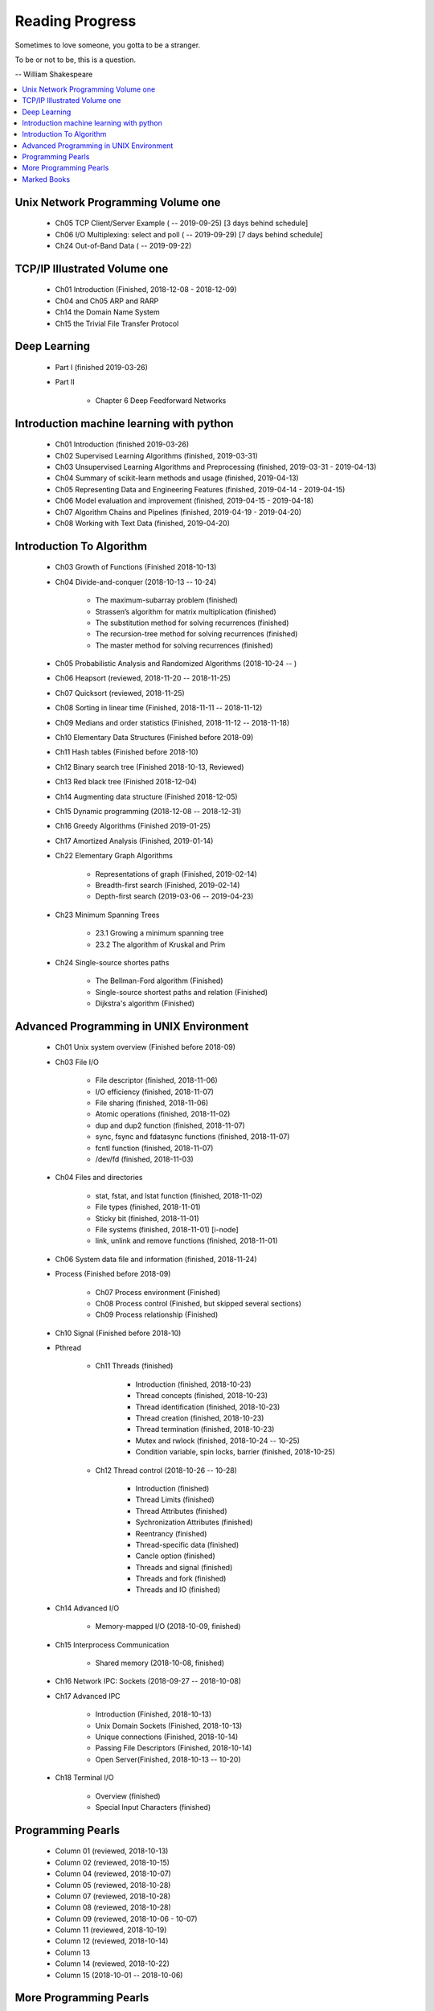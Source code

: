 ****************
Reading Progress
****************

Sometimes to love someone, you gotta to be a stranger.

To be or not to be, this is a question.

-- William Shakespeare

.. contents::
   :local:

Unix Network Programming Volume one
===================================

    - Ch05 TCP Client/Server Example ( -- 2019-09-25) [3 days behind schedule]
    - Ch06 I/O Multiplexing: select and poll ( -- 2019-09-29) [7 days behind schedule]
    - Ch24 Out-of-Band Data ( -- 2019-09-22)

TCP/IP Illustrated Volume one
=============================

    - Ch01 Introduction (Finished, 2018-12-08 - 2018-12-09)
    - Ch04 and Ch05 ARP and RARP
    - Ch14 the Domain Name System
    - Ch15 the Trivial File Transfer Protocol

Deep Learning
=============

    - Part I (finished 2019-03-26)

    - Part II

        - Chapter 6 Deep Feedforward Networks


Introduction machine learning with python
=========================================

    - Ch01 Introduction (finished 2019-03-26)
    - Ch02 Supervised Learning Algorithms (finished, 2019-03-31)
    - Ch03 Unsupervised Learning Algorithms and Preprocessing (finished, 2019-03-31 - 2019-04-13)
    - Ch04 Summary of scikit-learn methods and usage (finished, 2019-04-13)
    - Ch05 Representing Data and Engineering Features (finished, 2019-04-14 - 2019-04-15)
    - Ch06 Model evaluation and improvement (finished, 2019-04-15 - 2019-04-18)
    - Ch07 Algorithm Chains and Pipelines (finished, 2019-04-19 - 2019-04-20)
    - Ch08 Working with Text Data (finished, 2019-04-20)

Introduction To Algorithm
=========================

    - Ch03 Growth of Functions (Finished 2018-10-13)

    - Ch04 Divide-and-conquer (2018-10-13 -- 10-24)

        - The maximum-subarray problem (finished)
        - Strassen’s algorithm for matrix multiplication (finished)
        - The substitution method for solving recurrences (finished)
        - The recursion-tree method for solving recurrences (finished)
        - The master method for solving recurrences (finished)

    - Ch05 Probabilistic Analysis and Randomized Algorithms (2018-10-24 -- )
    - Ch06 Heapsort (reviewed, 2018-11-20 -- 2018-11-25)
    - Ch07 Quicksort (reviewed, 2018-11-25)
    - Ch08 Sorting in linear time (Finished, 2018-11-11 -- 2018-11-12)
    - Ch09 Medians and order statistics (Finished, 2018-11-12 -- 2018-11-18)
    - Ch10 Elementary Data Structures (Finished before 2018-09)
    - Ch11 Hash tables (Finished before 2018-10)
    - Ch12 Binary search tree (Finished 2018-10-13, Reviewed)
    - Ch13 Red black tree (Finished 2018-12-04)
    - Ch14 Augmenting data structure (Finished 2018-12-05)
    - Ch15 Dynamic programming (2018-12-08 -- 2018-12-31)
    - Ch16 Greedy Algorithms (Finished 2019-01-25)
    - Ch17 Amortized Analysis (Finished, 2019-01-14)

    - Ch22 Elementary Graph Algorithms

        - Representations of graph (Finished, 2019-02-14)
        - Breadth-first search (Finished, 2019-02-14)
        - Depth-first search (2019-03-06 -- 2019-04-23)

    - Ch23 Minimum Spanning Trees

        - 23.1 Growing a minimum spanning tree
        - 23.2 The algorithm of Kruskal and Prim

    - Ch24 Single-source shortes paths

        - The Bellman-Ford algorithm (Finished)
        - Single-source shortest paths and relation (Finished)
        - Dijkstra's algorithm (Finished)

Advanced Programming in UNIX Environment
========================================

    - Ch01 Unix system overview (Finished before 2018-09)

    - Ch03 File I/O

        - File descriptor (finished, 2018-11-06)
        - I/O efficiency (finished, 2018-11-07)
        - File sharing (finished, 2018-11-06)
        - Atomic operations (finished, 2018-11-02)
        - dup and dup2 function (finished, 2018-11-07)
        - sync, fsync and fdatasync functions (finished, 2018-11-07)
        - fcntl function (finished, 2018-11-07)
        - /dev/fd (finished, 2018-11-03)

    - Ch04 Files and directories

        - stat, fstat, and lstat function (finished, 2018-11-02)
        - File types (finished, 2018-11-01)
        - Sticky bit (finished, 2018-11-01)
        - File systems (finished, 2018-11-01) [i-node]
        - link, unlink and remove functions (finished, 2018-11-01)

    - Ch06 System data file and information (finished, 2018-11-24)

    - Process (Finished before 2018-09)

        - Ch07 Process environment (Finished)
        - Ch08 Process control (Finished, but skipped several sections)
        - Ch09 Process relationship (Finished)

    - Ch10 Signal (Finished before 2018-10)

    - Pthread

        - Ch11 Threads (finished)

            - Introduction (finished, 2018-10-23)
            - Thread concepts (finished, 2018-10-23)
            - Thread identification (finished, 2018-10-23)
            - Thread creation (finished, 2018-10-23)
            - Thread termination (finished, 2018-10-23)
            - Mutex and rwlock (finished, 2018-10-24 -- 10-25)
            - Condition variable, spin locks, barrier (finished,  2018-10-25)

        - Ch12 Thread control (2018-10-26 -- 10-28)

            - Introduction (finished)
            - Thread Limits (finished)
            - Thread Attributes (finished)
            - Sychronization Attributes (finished)
            - Reentrancy (finished)
            - Thread-specific data (finished)
            - Cancle option (finished)
            - Threads and signal (finished)
            - Threads and fork (finished)
            - Threads and IO (finished)

    - Ch14 Advanced I/O

        - Memory-mapped I/O (2018-10-09, finished)

    - Ch15 Interprocess Communication

        - Shared memory (2018-10-08, finished)

    - Ch16 Network IPC: Sockets (2018-09-27 -- 2018-10-08)

    - Ch17 Advanced IPC

        - Introduction (Finished, 2018-10-13)
        - Unix Domain Sockets (Finished, 2018-10-13)
        - Unique connections (Finished, 2018-10-14)
        - Passing File Descriptors (Finished, 2018-10-14)
        - Open Server(Finished, 2018-10-13 -- 10-20)

    - Ch18 Terminal I/O

        - Overview (finished)
        - Special Input Characters (finished)


Programming Pearls
==================

    - Column 01 (reviewed, 2018-10-13)
    - Column 02 (reviewed, 2018-10-15)
    - Column 04 (reviewed, 2018-10-07)
    - Column 05 (reviewed, 2018-10-28)
    - Column 07 (reviewed, 2018-10-28)
    - Column 08 (reviewed, 2018-10-28)
    - Column 09 (reviewed, 2018-10-06 - 10-07)
    - Column 11 (reviewed, 2018-10-19)
    - Column 12 (reviewed, 2018-10-14)
    - Column 13
    - Column 14 (reviewed, 2018-10-22)
    - Column 15 (2018-10-01 -- 2018-10-06)


More Programming Pearls
=======================

    - Column 01 (finished, 2018-10-21)
    - Column 03 (finished, 2018-10-22)
    - Column 04 (finished, 2018-10-22 -- 10-23)
    - Column 05 (finished, 2018-10-21)
    - Column 06 (finished, 2018-10-22)
    - Column 07 (finished, 2018-10-21)
    - Column 08 (finished, 2018-10-31)
    - Column 09 (finished, 2018-11-03)
    - Column 10 (finished, 2018-11-03)
    - Column 11 (finished, 2018-11-03)
    - Column 12 (finished, 2018-10-30)
    - Column 13 (finished, 2018-10-23)
    - Column 14 (finished, 2018-10-21)
    - Column 15 (finished, 2018-10-22 -- 10-23)

Marked Books
============

.. image::  images/sea_monsters_02.jpg
.. figure:: images/sea_monsters_01.jpg

    海怪 : 中世纪与文艺复兴时期地图中的海洋异兽

.. figure:: images/moshouchuanshuo_by_xiezhirong.jpg

    魔兽传说 谢志荣


